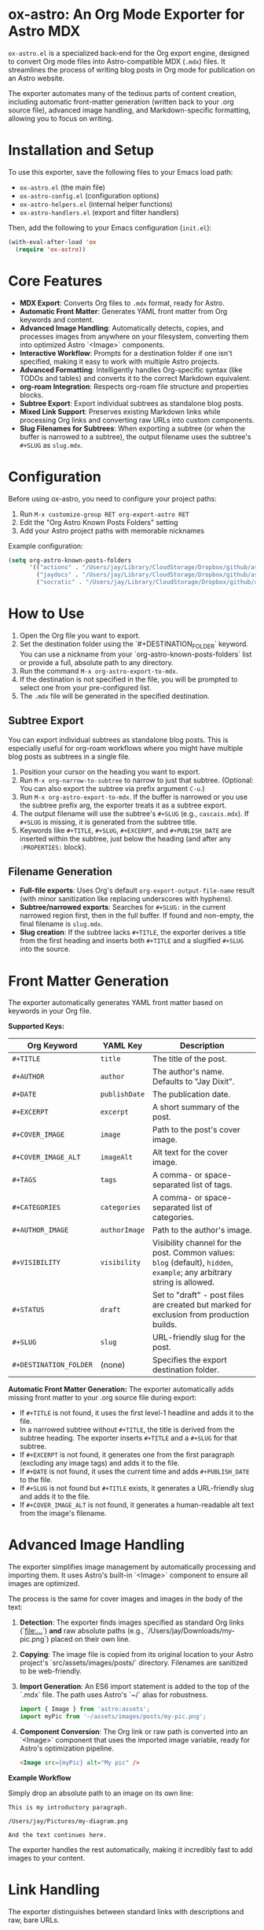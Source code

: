 * ox-astro: An Org Mode Exporter for Astro MDX

~ox-astro.el~ is a specialized back-end for the Org export engine, designed to convert Org mode files into Astro-compatible MDX (~.mdx~) files. It streamlines the process of writing blog posts in Org mode for publication on an Astro website.

The exporter automates many of the tedious parts of content creation, including automatic front-matter generation (written back to your .org source file), advanced image handling, and Markdown-specific formatting, allowing you to focus on writing.

* Installation and Setup

To use this exporter, save the following files to your Emacs load path:
- ~ox-astro.el~ (the main file)
- ~ox-astro-config.el~ (configuration options)
- ~ox-astro-helpers.el~ (internal helper functions)
- ~ox-astro-handlers.el~ (export and filter handlers)

Then, add the following to your Emacs configuration (~init.el~):

#+begin_src emacs-lisp
(with-eval-after-load 'ox
  (require 'ox-astro))
#+end_src

* Core Features

- **MDX Export**: Converts Org files to ~.mdx~ format, ready for Astro.
- **Automatic Front Matter**: Generates YAML front matter from Org keywords and content.
- **Advanced Image Handling**: Automatically detects, copies, and processes images from anywhere on your filesystem, converting them into optimized Astro `<Image>` components.
- **Interactive Workflow**: Prompts for a destination folder if one isn't specified, making it easy to work with multiple Astro projects.
- **Advanced Formatting**: Intelligently handles Org-specific syntax (like TODOs and tables) and converts it to the correct Markdown equivalent.
- **org-roam Integration**: Respects org-roam file structure and properties blocks.
- **Subtree Export**: Export individual subtrees as standalone blog posts.
- **Mixed Link Support**: Preserves existing Markdown links while processing Org links and converting raw URLs into custom components.
- **Slug Filenames for Subtrees**: When exporting a subtree (or when the buffer is narrowed to a subtree), the output filename uses the subtree's ~#+SLUG~ as ~slug.mdx~.

* Configuration

Before using ox-astro, you need to configure your project paths:

1. Run ~M-x customize-group RET org-export-astro RET~
2. Edit the "Org Astro Known Posts Folders" setting
3. Add your Astro project paths with memorable nicknames

Example configuration:
#+begin_src emacs-lisp
(setq org-astro-known-posts-folders
      '(("actions" . "/Users/jay/Library/CloudStorage/Dropbox/github/astro-monorepo/apps/actions/src/content/blog")
        ("jaydocs" . "/Users/jay/Library/CloudStorage/Dropbox/github/astro-monorepo/apps/jaydocs/src/content/blog")
        ("socratic" . "/Users/jay/Library/CloudStorage/Dropbox/github/astro-monorepo/apps/socraticai/src/content/blog"))) 
#+end_src

* How to Use

1.  Open the Org file you want to export.
2.  Set the destination folder using the `#+DESTINATION_FOLDER` keyword. You can use a nickname from your `org-astro-known-posts-folders` list or provide a full, absolute path to any directory.
3.  Run the command ~M-x org-astro-export-to-mdx~.
4.  If the destination is not specified in the file, you will be prompted to select one from your pre-configured list.
5.  The ~.mdx~ file will be generated in the specified destination.

** Subtree Export

You can export individual subtrees as standalone blog posts. This is especially useful for org-roam workflows where you might have multiple blog posts as subtrees in a single file.

1.  Position your cursor on the heading you want to export.
2.  Run ~M-x org-narrow-to-subtree~ to narrow to just that subtree. (Optional: You can also export the subtree via prefix argument ~C-u~.)
3.  Run ~M-x org-astro-export-to-mdx~. If the buffer is narrowed or you use the subtree prefix arg, the exporter treats it as a subtree export.
4.  The output filename will use the subtree's ~#+SLUG~ (e.g., ~cascais.mdx~). If ~#+SLUG~ is missing, it is generated from the subtree title.
5.  Keywords like ~#+TITLE~, ~#+SLUG~, ~#+EXCERPT~, and ~#+PUBLISH_DATE~ are inserted within the subtree, just below the heading (and after any ~:PROPERTIES:~ block).

** Filename Generation

- **Full-file exports**: Uses Org's default ~org-export-output-file-name~ result (with minor sanitization like replacing underscores with hyphens).
- **Subtree/narrowed exports**: Searches for ~#+SLUG:~ in the current narrowed region first, then in the full buffer. If found and non-empty, the final filename is ~slug.mdx~.
- **Slug creation**: If the subtree lacks ~#+TITLE~, the exporter derives a title from the first heading and inserts both ~#+TITLE~ and a slugified ~#+SLUG~ into the source.

* Front Matter Generation

The exporter automatically generates YAML front matter based on keywords in your Org file.

**Supported Keys:**
| Org Keyword          | YAML Key    | Description                                     |
|----------------------+-------------+-------------------------------------------------|
| ~#+TITLE~              | ~title~       | The title of the post.                          |
| ~#+AUTHOR~             | ~author~      | The author's name. Defaults to "Jay Dixit".     |
| ~#+DATE~               | ~publishDate~ | The publication date.                           |
| ~#+EXCERPT~            | ~excerpt~     | A short summary of the post.                    |
| ~#+COVER_IMAGE~        | ~image~       | Path to the post's cover image.                 |
| ~#+COVER_IMAGE_ALT~    | ~imageAlt~    | Alt text for the cover image.                   |
| ~#+TAGS~               | ~tags~        | A comma- or space-separated list of tags.       |
| ~#+CATEGORIES~         | ~categories~  | A comma- or space-separated list of categories. |
| ~#+AUTHOR_IMAGE~       | ~authorImage~ | Path to the author's image.                     |
| ~#+VISIBILITY~         | ~visibility~  | Visibility channel for the post. Common values: ~blog~ (default), ~hidden~, ~example~; any arbitrary string is allowed. |
| ~#+STATUS~             | ~draft~       | Set to "draft" - post files are created but marked for exclusion from production builds. |
| ~#+SLUG~               | ~slug~        | URL-friendly slug for the post.                 |
| ~#+DESTINATION_FOLDER~ | (none)      | Specifies the export destination folder.        |

**Automatic Front Matter Generation:**
The exporter automatically adds missing front matter to your .org source file during export:
- If ~#+TITLE~ is not found, it uses the first level-1 headline and adds it to the file.
- In a narrowed subtree without ~#+TITLE~, the title is derived from the subtree heading. The exporter inserts ~#+TITLE~ and a ~#+SLUG~ for that subtree.
- If ~#+EXCERPT~ is not found, it generates one from the first paragraph (excluding any image tags) and adds it to the file.
- If ~#+DATE~ is not found, it uses the current time and adds ~#+PUBLISH_DATE~ to the file.
- If ~#+SLUG~ is not found but ~#+TITLE~ exists, it generates a URL-friendly slug and adds it to the file.
- If ~#+COVER_IMAGE_ALT~ is not found, it generates a human-readable alt text from the image's filename.

* Advanced Image Handling

The exporter simplifies image management by automatically processing and importing them. It uses Astro's built-in `<Image>` component to ensure all images are optimized.

The process is the same for cover images and images in the body of the text:
1.  **Detection**: The exporter finds images specified as standard Org links (`[[file:...]]`) *and* raw absolute paths (e.g., `/Users/jay/Downloads/my-pic.png`) placed on their own line.
2.  **Copying**: The image file is copied from its original location to your Astro project's `src/assets/images/posts/` directory. Filenames are sanitized to be web-friendly.
3.  **Import Generation**: An ES6 import statement is added to the top of the `.mdx` file. The path uses Astro's `~/` alias for robustness.
    #+begin_src javascript
    import { Image } from 'astro:assets';
    import myPic from '~/assets/images/posts/my-pic.png';
    #+end_src
4.  **Component Conversion**: The Org link or raw path is converted into an `<Image>` component that uses the imported image variable, ready for Astro's optimization pipeline.
    #+begin_src html
    <Image src={myPic} alt="My pic" />
    #+end_src

**Example Workflow**

Simply drop an absolute path to an image on its own line:
#+begin_example
This is my introductory paragraph.

/Users/jay/Pictures/my-diagram.png

And the text continues here.
#+end_example

The exporter handles the rest automatically, making it incredibly fast to add images to your content.

* Link Handling

The exporter distinguishes between standard links with descriptions and raw, bare URLs.

**Standard Links**
A standard Org link with a description is converted directly to its Markdown equivalent.
- *Org*: ~[[https://google.com][Search with Google]]~
- *MDX*: ~[Search with Google](https://google.com)~

**Preserve Existing Markdown Links**
If your Org text already includes Markdown-formatted links, they are preserved verbatim. This allows pasting Markdown prose directly into Org without reformatting.

**Raw URLs (LinkPeek)**
A bare URL without a description is automatically converted into a custom ~<LinkPeek>~ component, which can be styled to provide rich link previews.
- *Org*: ~https://google.com~
- *MDX*: ~<LinkPeek href="https://google.com"></LinkPeek>~

When any ~<LinkPeek>~ is emitted, ox-astro automatically adds the necessary import to the top of the MDX file.

* Post Visibility Options

~ox-astro~ supports several options for controlling how and where posts appear on your website. These settings add metadata to the front matter that your Astro site can use to filter content appropriately.

** Default (Blog)
By default, posts appear in the main blog list. This happens when ~#+VISIBILITY~ is omitted, or explicitly set to ~blog~:
#+begin_src org
#+VISIBILITY: blog
#+end_src

*Effect:* The MDX front matter may include ~visibility: blog~ (if specified). Your site should treat this as a normal public blog post.

**Completely Hidden Posts**
#+begin_src org
#+VISIBILITY: hidden
#+end_src

*Effect:* The MDX file is created with ~visibility: hidden~ in the front matter. Your Astro site should exclude these posts from all listings, feeds, sitemaps, and search results. The post files exist but are treated as if they don't exist publicly.

**Draft Posts**  
#+begin_src org
#+STATUS: draft
#+end_src

*Effect:* The MDX file is created with ~draft: true~ in the front matter. Typically used with Astro's build process to exclude draft posts from production builds while keeping them visible in development. The post is "unpublished" - it exists in your content but won't appear on the live site until you remove the draft status.

**Hide From Main Feed**
#+begin_src org
#+VISIBILITY: example
#+end_src

*Effect:* The MDX file is created with ~visibility: example~ in the front matter. Configure your site to treat non-~blog~ visibilities as excluded from the main feed while remaining visible on tag/category pages. You can choose any string for specialized channels (e.g., ~reference~, ~til~, ~notes~).

* Special Formatting Rules

~ox-astro~ includes several rules to convert Org syntax to modern Markdown.

**TODO Items**
Org TODO items are converted into Markdown task lists.
- ~*** TODO Buy milk~ becomes ~- [ ] Buy milk~
- ~*** DONE Pay bills~ becomes ~- [x] Pay bills~

**Tables**
Org tables are converted to clean Markdown table format instead of HTML.

* Customization

You can customize the exporter's behavior using ~M-x customize-group~ and selecting ~org-export-astro~.

- ~org-astro-known-posts-folders~ :: A list of your frequently used destination folders, each with a convenient nickname.
- ~org-astro-default-author-image~ :: Sets a default path for the author's image.
- ~org-astro-date-format~ :: A string to control the format of the ~publishDate~ in the front matter.
